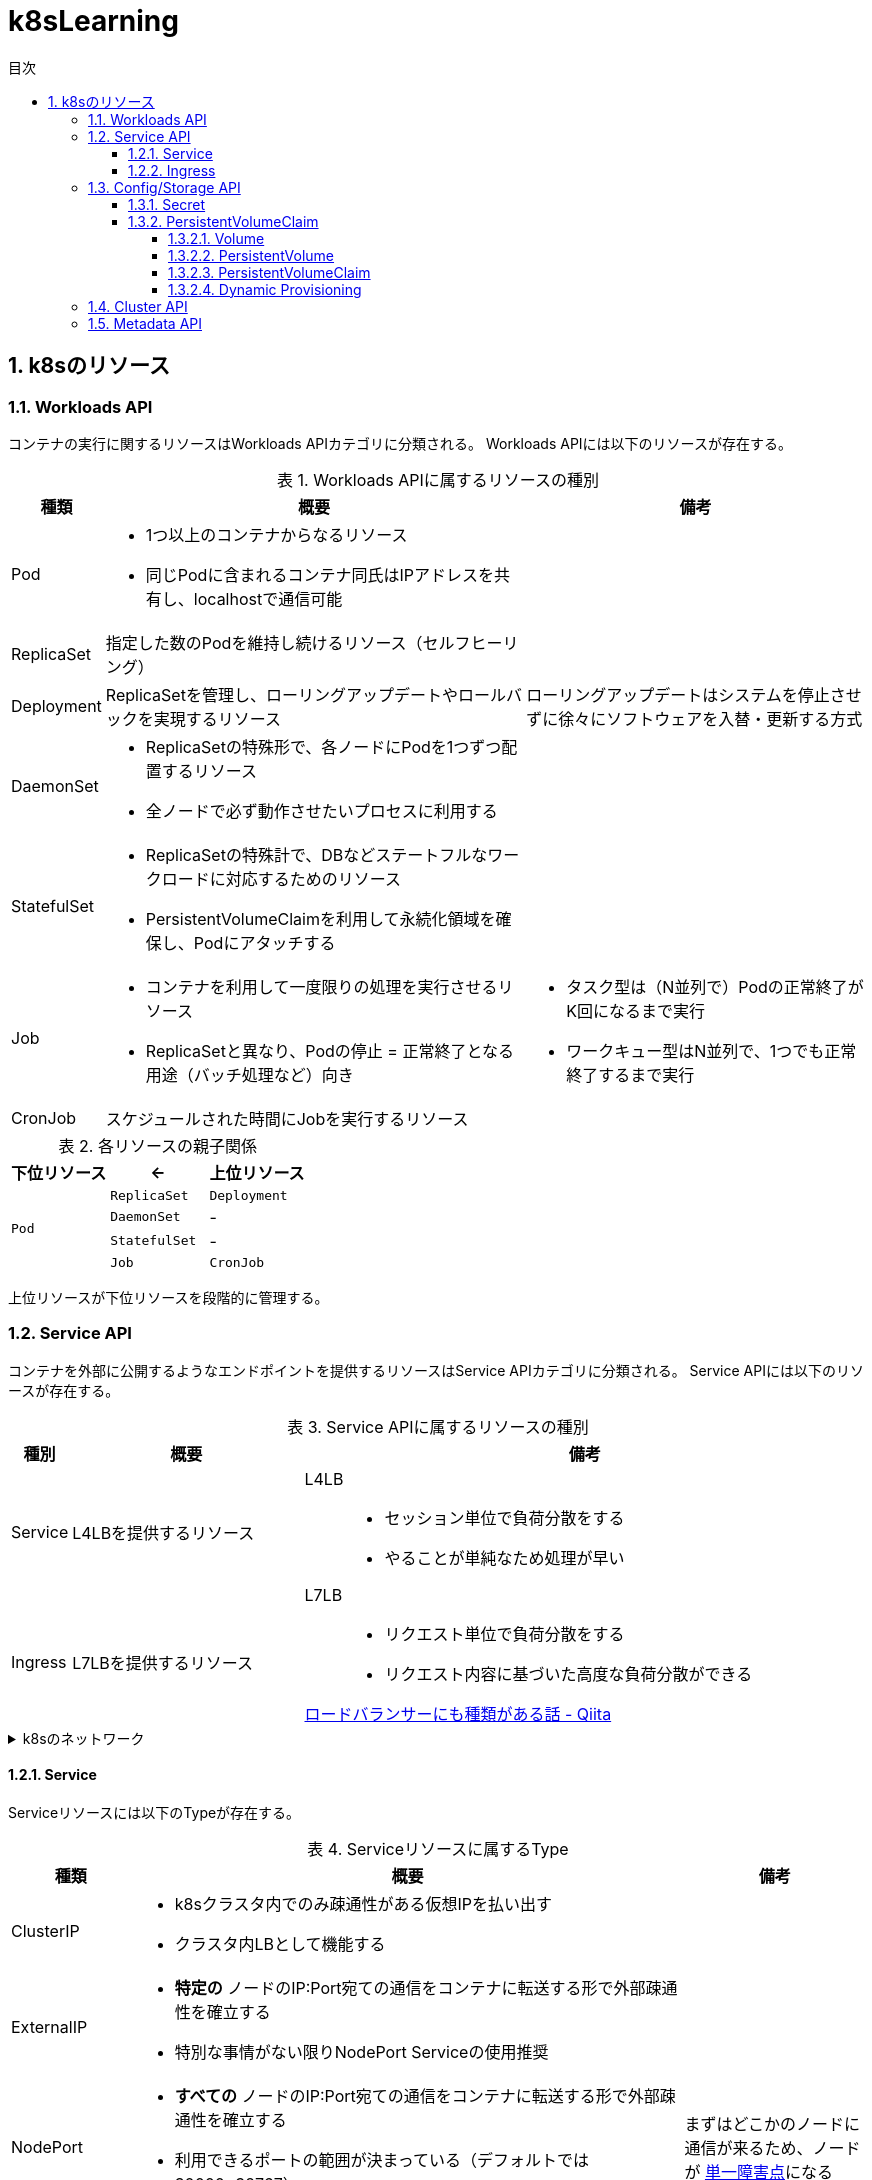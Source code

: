 :doctype: article
:lang: ja
:toc-title: 目次
:toc: left
:toc-placement!:
:toclevels: 5
:sectnums:
:sectnumlevels: 5
:icons: font
:imagesdir: Images
:docdir: Docs
:xrefstyle: short
:abstract-caption: 概要
:figure-caption: 図
:table-caption: 表
:listing-caption: リスト
:appendix-caption: 付録
:example-caption: 例
:source-highlighter: highlightjs
:stem: latexmath


= k8sLearning

toc::[]

== k8sのリソース

=== Workloads API

コンテナの実行に関するリソースはWorkloads APIカテゴリに分類される。
Workloads APIには以下のリソースが存在する。

.Workloads APIに属するリソースの種別
[cols="4,~,~",options="header"]
|===
|種類|概要|備考
| Pod a| 
* 1つ以上のコンテナからなるリソース
* 同じPodに含まれるコンテナ同氏はIPアドレスを共有し、localhostで通信可能|
|  ReplicaSet  | 指定した数のPodを維持し続けるリソース（セルフヒーリング）  |
| Deployment | ReplicaSetを管理し、ローリングアップデートやロールバックを実現するリソース  | ローリングアップデートはシステムを停止させずに徐々にソフトウェアを入替・更新する方式
| DaemonSet a|
* ReplicaSetの特殊形で、各ノードにPodを1つずつ配置するリソース
* 全ノードで必ず動作させたいプロセスに利用する  |
| StatefulSet a| 
* ReplicaSetの特殊計で、DBなどステートフルなワークロードに対応するためのリソース
* PersistentVolumeClaimを利用して永続化領域を確保し、Podにアタッチする |
| Job a|
* コンテナを利用して一度限りの処理を実行させるリソース
* ReplicaSetと異なり、Podの停止 = 正常終了となる用途（バッチ処理など）向き a|
* タスク型は（N並列で）Podの正常終了がK回になるまで実行
* ワークキュー型はN並列で、1つでも正常終了するまで実行
| CronJob | スケジュールされた時間にJobを実行するリソース |
|===

.各リソースの親子関係
[cols="10,10,10",options="header",valign="middle",halign="center"]
|===
|下位リソース| <- | 上位リソース
.4+^.^|`Pod` |`ReplicaSet` |`Deployment`
|`DaemonSet` |-
|`StatefulSet` |-
|`Job` |`CronJob` |-
|===
上位リソースが下位リソースを段階的に管理する。

=== Service API

コンテナを外部に公開するようなエンドポイントを提供するリソースはService APIカテゴリに分類される。
Service APIには以下のリソースが存在する。

.Service APIに属するリソースの種別
[cols="4,~,~",options="header"]
|===
|種別|概要|備考
|Service|L4LBを提供するリソース .2+.^a| 
L4LB::
* セッション単位で負荷分散をする
* やることが単純なため処理が早い
L7LB::
* リクエスト単位で負荷分散をする
* リクエスト内容に基づいた高度な負荷分散ができる

https://qiita.com/masaozi3/items/838060d7339aef01bc2e[ロードバランサーにも種類がある話 - Qiita]
|Ingress|L7LBを提供するリソース
|===

.k8sのネットワーク
[%collapsible]
====
+
. コンテナ間通信
* 同一Pod内のコンテナ間の通信はlocalhost宛てに通信
* Podをまたいだコンテナ間の通信はPodのIPアドレス宛てに通信
+
. K8sクラスタの内部ネットワーク
* ノードごとに異なるネットワークセグメントを構築し、ノード間で通信可
====
==== Service

Serviceリソースには以下のTypeが存在する。

.Serviceリソースに属するType
[cols="6,27,9",options="header"]
|===
|種類|概要|備考
|ClusterIP  a|
* k8sクラスタ内でのみ疎通性がある仮想IPを払い出す
* クラスタ内LBとして機能する|
|ExternalIP a|
* *特定の* ノードのIP:Port宛ての通信をコンテナに転送する形で外部疎通性を確立する
* 特別な事情がない限りNodePort Serviceの使用推奨 |
|NodePort a|
* *すべての* ノードのIP:Port宛ての通信をコンテナに転送する形で外部疎通性を確立する
* 利用できるポートの範囲が決まっている（デフォルトでは30000~32767）| まずはどこかのノードに通信が来るため、ノードが https://e-words.jp/w/SPOF.html[単一障害点]になる
|LoadBalancer a|
* クラスタ外のLBに外部疎通性のある仮想IPを払い出す
* ノードの障害に強い |
|HeadLess a|
* 負荷分散するためのIPアドレスは払い出されず、DNS RRによって対象となる個々のPodのIPアドレスを返却する
* StatefulSetが利用している場合に限り、Pod名による名前解決が可能|
|ExternalName a| 
* Service名の名前解決に対して外部のドメイン宛ての https://qiita.com/Ogin0pan/items/199986966e541d9e9ba4[CNAME]を返す
* ex)「Service名」宛てに通信すると、紐づいた「外部のドメイン」宛てに通信が可能
* Serviceの設定を変更するだけで接続先を変更でき、外部サービスとの疎結合性を保てる |
|None-Selector a|
* Service名で名前解決を行うと指定したメンバに対して負荷分散を行う
* クラスタ外部への負荷分散が可能になる|
|===

.各Serviceで利用可能な機能
[cols="3,9,1",options="header"]
|===
|種類|概要|備考
a|セッションアフィニティ +
(スティッキーセッション)
a|
* ClusterIP Serviceで有効にした場合、同じPodへリクエストを転送する
* NodePort Service(LoadBalancer Service)で有効にした場合、同じPodへリクエストが転送されるとは限らない（転送されるノードによるため）|
|externalTrafficPolicy a| 
* ノード到達後にノードをまたいだPodへの負荷分散をするか（NodePort, LoadBalancer）
* NodePortはPodがないノードに転送されてしまうと応答できなくなる|
|Topology-aware Service Rooting a| externalTrafficPolicyと同様Serviceの転送についての設定だが、以下の点で異なる。

* ClusterIPでの利用可能
* 転送範囲の指定 |
|===

==== Ingress

Ingressの概念::
. Ingressリソース
* マニフェストで登録されるAPIリソース
. Ingress Controller
* Ingressリソースがk8sに登録された際に何らかの処理をするコントローラ

Ingressは以下の2種に大別できる。

.Ingressの種類
[cols="1,5,5"]
|===
|概要|クラスタ外のLB利用|クラスタ内にデプロイしたIngress用のPod利用
|実装例|GKE Ingress Controller|Nginx Ingress Controller
|トラフィック 
a|
. クライアント
. L7LB（NordPort経由）
. 転送先のPod a|
. クライアント
. L4LB（LB Service）
. Ngix Pod (Ingress Controller)
. 転送先のPod|
|===



=== Config/Storage API

設定・機密情報/永続化ボリュームなどに関するリソースはConfig/Storage APIカテゴリに分類される。

.Config/Storage APIカテゴリに属するリソースの種別
[cols="4,~,~",options="header"]
|===
|種類|概要|備考
|Secret|ID/PWなどの機密情報を単独で定義し、Podから読み込むことができるリソース|
|ConfigMap a| 
* Key-Value形式でデータを保存しておくリソース
* 設定ファイル自体も保存可能|
|PersistentVolumeClaim|永続化領域を利用するためのリソース|
|===

.環境変数として渡す方法
[%collapsible]
====
* Podに対して、以下の情報源から環境変数を渡すことができる。
+
[cols="3,10",options="header"]
|===
|種類|概要
|静的設定|マニフェストに静的な値として定義する。
|Podの情報|`fieldRef` を用いて、マニフェストに登録した内容を含む様々なPodの情報を参照して登録する。
|コンテナの情報|`resourceFieldRef` を用いて、マニフェストに登録した内容を含む様々なPodの情報を参照して登録する。
|Secretリソースの機密情報|詳細は後述
|ConfigMapリソースの設定値|詳細は後述
|===
====

SecretとConfigMapの利用::
+
利用方法は以下は２通りがある。
+
. 環境変数として渡す
. Volumeとしてマウントする
* Volumeとしてマウントした場合のみ、動的な更新が可能

==== Secret

Secretリソースには以下のTypeが存在する。

.Secretリソースに属するType
[cols="6,27,9",options="header"]
|===
|種類|概要|備考
|Opaque|一般的な汎用用途|
|kubernetes.io/tls|TLS証明書用|
|kubernetes.io/basic-auth|Basic認証用|
|kubernetes.io/dockerconfigjson|Dockerレジストリの認証情報用|
|kubernetes.io/ssh-auth|SSHの認証情報用|
|kubernetes.io/service-account-token|Service Accountのトークン用|
|bootstrap.kubernetes.io/token|Bootstrap トークン用|
|===

==== PersistentVolumeClaim

VolumeとPersistentVolumeとPersistentVolumeClaimの違いは以下の通り。

[cols="~,~",options="header"]
|===
|種類|概要
|Volume a|
* 既存のボリュームを利用可能にするもの
* ボリュームの新規作成・削除はできない
|PersistentVolume a|
* 外部の永続ボリュームを登録するもの
* ボリュームの新規作成・削除が可能
|PersistentVolumeClaim a|
* 作成したPersistentVolumeリソースで登録したボリュームを、Podから利用するために定義するリソース
|===

===== Volume

提供されているVolumeプラグインの一部は以下の通り。

.Volumeプラグインの一部
[cols="6,27,9",options="header"]
|===
|種類|概要|備考
|emptyDir|用意されたホスト上の領域をPod用の一時的なディスク領域としてマウントする
|
|hostPath|任意のホスト上の領域をPod用の一時的なディスク領域としてマウントする|
|downwardAPI|Podの情報などをファイルとして配置する|
|projected|Secret, ConfigMap, downwardAPI, serviceAccountTokenのボリュームマウントを一か所のディレクトリに集約する|
|===

===== PersistentVolume

PV作成時に設定可能な項目は以下の通り。

* ラベル
* 容量
* アクセスモード
+
[cols="~,~",options="header"]
|===
|種類|概要
|ReadWriteOnce(RWO)|単一ノードからRead, Writeが可能
|ReadOnlyyMany(ROX)|複数ノードからReadが可能
|ReadWriteMany(RWX)|複数ノードからRead, Writeが可能
|===
+
* Reclaim Policy
** PVを利用し終わった後(PVC削除時)の処理方法を制御する
+
[cols="~,~,~",options="header"]
|===
|種類|概要|備考
|Delete|PVの実体を削除|
|Retain|PVの実体を削除せず保持|他のPVCによって再マウントはされない
|Recycle|PVのデータを削除し、再利用可能にする|廃止が検討されているため非推奨
|===
+
StorageClass
** GKEではデフォルトでプロビジョニングを行う仕組みが定義されたStorageClassが定義されている。
+
* マウントオプション

===== PersistentVolumeClaim

PVC作成時に設定可能な項目は以下の通りで、設定値にマッチするPVが払い出される。

* ラベルセレクタ
* 容量（*1）
* アクセスモード
* StorageClass

*1 PVCの容量がPVの容量より小さければ割り当てられてしまう。

===== Dynamic Provisioning

Dynamic Provisioningを利用したPVCは、PVCを発行したタイミングで動的にPVが作成され、割り当てられる。

利用するには、作成するPVを定義したStorageClassを作成する。この時に設定するProvisionerによってプロビジョニングが行われる。

=== Cluster API

=== Metadata API